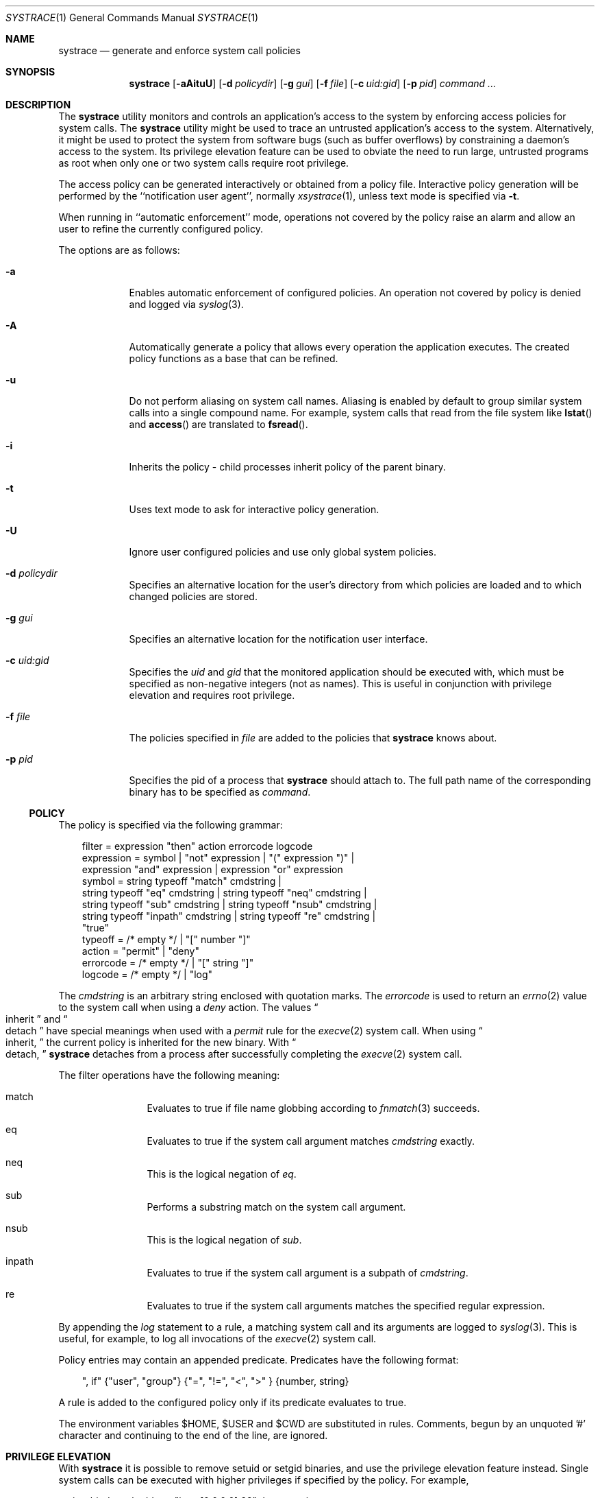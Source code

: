 .\"	$OpenBSD: systrace.1,v 1.33 2003/05/29 00:39:12 itojun Exp $
.\"
.\" Copyright 2002 Niels Provos <provos@citi.umich.edu>
.\" All rights reserved.
.\"
.\" Redistribution and use in source and binary forms, with or without
.\" modification, are permitted provided that the following conditions
.\" are met:
.\" 1. Redistributions of source code must retain the above copyright
.\"    notice, this list of conditions and the following disclaimer.
.\" 2. Redistributions in binary form must reproduce the above copyright
.\"    notice, this list of conditions and the following disclaimer in the
.\"    documentation and/or other materials provided with the distribution.
.\" 3. All advertising materials mentioning features or use of this software
.\"    must display the following acknowledgement:
.\"      This product includes software developed by Niels Provos.
.\" 4. The name of the author may not be used to endorse or promote products
.\"    derived from this software without specific prior written permission.
.\"
.\" THIS SOFTWARE IS PROVIDED BY THE AUTHOR ``AS IS'' AND ANY EXPRESS OR
.\" IMPLIED WARRANTIES, INCLUDING, BUT NOT LIMITED TO, THE IMPLIED WARRANTIES
.\" OF MERCHANTABILITY AND FITNESS FOR A PARTICULAR PURPOSE ARE DISCLAIMED.
.\" IN NO EVENT SHALL THE AUTHOR BE LIABLE FOR ANY DIRECT, INDIRECT,
.\" INCIDENTAL, SPECIAL, EXEMPLARY, OR CONSEQUENTIAL DAMAGES (INCLUDING, BUT
.\" NOT LIMITED TO, PROCUREMENT OF SUBSTITUTE GOODS OR SERVICES; LOSS OF USE,
.\" DATA, OR PROFITS; OR BUSINESS INTERRUPTION) HOWEVER CAUSED AND ON ANY
.\" THEORY OF LIABILITY, WHETHER IN CONTRACT, STRICT LIABILITY, OR TORT
.\" (INCLUDING NEGLIGENCE OR OTHERWISE) ARISING IN ANY WAY OUT OF THE USE OF
.\" THIS SOFTWARE, EVEN IF ADVISED OF THE POSSIBILITY OF SUCH DAMAGE.
.\"
.\" Manual page, using -mandoc macros
.\"
.Dd June 3, 2002
.Dt SYSTRACE 1
.Os
.Sh NAME
.Nm systrace
.Nd generate and enforce system call policies
.Sh SYNOPSIS
.Nm systrace
.Bk -words
.Op Fl aAituU
.Op Fl d Ar policydir
.Op Fl g Ar gui
.Op Fl f Ar file
.Op Fl c Ar uid:gid
.Op Fl p Ar pid
.Ar command ...
.Ek
.Sh DESCRIPTION
The
.Nm
utility monitors and controls an application's access to the system by
enforcing access policies for system calls.
The
.Nm
utility might be used to trace an untrusted application's access to
the system.
Alternatively, it might be used to protect the system
from software bugs (such as buffer overflows) by constraining a
daemon's access to the system.
Its privilege elevation feature can be used to obviate the
need to run large, untrusted programs as root when only one or two
system calls require root privilege.
.Pp
The access policy can be generated interactively or obtained from a
policy file.
Interactive policy generation will be performed by the ``notification
user agent'', normally
.Xr xsystrace 1 ,
unless text mode is specified via
.Fl t .
.Pp
When running in ``automatic enforcement'' mode,
operations not covered by the policy raise an alarm and
allow an user to refine the currently configured policy.
.Pp
The options are as follows:
.Bl -tag -width Dfxfile
.It Fl a
Enables automatic enforcement of configured policies.
An operation not covered by policy is denied and logged via
.Xr syslog 3 .
.It Fl A
Automatically generate a policy that allows every operation the
application executes.
The created policy functions as a base that can be refined.
.It Fl u
Do not perform aliasing on system call names.
Aliasing is enabled by default to group similar system calls into a
single compound name.
For example, system calls that read from the file system
like
.Fn lstat
and
.Fn access
are translated to
.Fn fsread .
.It Fl i
Inherits the policy - child processes inherit policy of the parent binary.
.It Fl t
Uses text mode to ask for interactive policy generation.
.It Fl U
Ignore user configured policies and use only global system policies.
.It Fl d Ar policydir
Specifies an alternative location for the user's directory from
which policies are loaded and to which changed policies are stored.
.It Fl g Ar gui
Specifies an alternative location for the notification user interface.
.It Fl c Ar uid:gid
Specifies the
.Va uid
and
.Va gid
that the monitored application should be executed with,
which must be specified as non-negative integers (not as names).
This is useful in conjunction with privilege elevation and requires
root privilege.
.It Fl f Ar file
The policies specified in
.Ar file
are added to the policies that
.Nm
knows about.
.It Fl p Ar pid
Specifies the pid of a process that
.Nm
should attach to.
The full path name of the corresponding binary has to be specified
as
.Ar command .
.El
.Ss POLICY
The policy is specified via the following grammar:
.Bd -literal -offset AAA
filter = expression "then" action errorcode logcode
expression = symbol | "not" expression | "(" expression ")" |
    expression "and" expression | expression "or" expression
symbol = string typeoff "match" cmdstring |
    string typeoff "eq" cmdstring | string typeoff "neq" cmdstring |
    string typeoff "sub" cmdstring | string typeoff "nsub" cmdstring |
    string typeoff "inpath" cmdstring | string typeoff "re" cmdstring |
    "true"
typeoff = /* empty */ | "[" number "]"
action = "permit" | "deny"
errorcode = /* empty */ | "[" string "]"
logcode = /* empty */ | "log"
.Ed
.Pp
The
.Va cmdstring
is an arbitrary string enclosed with quotation marks.
The
.Va errorcode
is used to return an
.Xr errno 2
value to the system call when using a
.Va deny
action.
The values
.Do
inherit
.Dc
and
.Do
detach
.Dc
have special meanings when used with a
.Va permit
rule for the
.Xr execve 2
system call.
When using
.Do
inherit,
.Dc
the current policy is inherited for the new binary.
With
.Do
detach,
.Dc
.Nm
detaches from a process after successfully
completing
the
.Xr execve 2
system call.
.Pp
The filter operations have the following meaning:
.Bl -hang -width Dinpath -offset AAA
.It match
Evaluates to true if file name globbing according to
.Xr fnmatch 3
succeeds.
.It eq
Evaluates to true if the system call argument matches
.Va cmdstring
exactly.
.It neq
This is the logical negation of
.Va eq .
.It sub
Performs a substring match on the system call argument.
.It nsub
This is the logical negation of
.Va sub .
.It inpath
Evaluates to true if the system call argument is a subpath of
.Va cmdstring .
.It re
Evaluates to true if the system call arguments matches
the specified regular expression.
.El
.Pp
By appending the
.Va log
statement to a rule, a matching system call and its arguments
are logged to
.Xr syslog 3 .
This is useful, for example, to log all invocations of the
.Xr execve 2
system call.
.Pp
Policy entries may contain an appended predicate.
Predicates have the following format:
.Bd -literal -offset AAA
", if" {"user", "group"} {"=", "!=", "<", ">" } {number, string}
.Ed
.Pp
A rule is added to the configured policy only if its predicate
evaluates to true.
.Pp
The environment variables
.Ev $HOME , $USER
and
.Ev $CWD
are substituted in rules.
Comments, begun by an unquoted '#' character and
continuing to the end of the line, are ignored.
.Sh PRIVILEGE ELEVATION
With
.Nm
it is possible to remove setuid or setgid binaries, and use the
privilege elevation feature instead.
Single system calls can be executed with higher privileges if
specified by the policy.
For example,
.Bd -literal -offset 4
native-bind: sockaddr eq "inet-[0.0.0.0]:22" then permit as root
.Ed
.Pp
allows an unprivileged application to bind to a reserved port.
Privilege elevation requires that the
.Nm
process is executed as root.
.Pp
The following statements can be appended after the
.Va permit
in a policy to elevate the privileges for the matching system call:
.Bd -literal -offset 4
as user
as user:group
as group
.Ed
.Pp
The effective
.Va uid
and
.Va gid
are elevated only for the duration of the system call, and are restored
to the old values afterwards (except for the
.Xr seteuid 2
and
.Xr setegid 2
system calls).
.Sh FILES
.Bl -tag -width xHOME/xsystrace -compact
.It Pa /dev/systrace
systrace device
.It Pa /etc/systrace
global systrace policies
.It Pa $HOME/.systrace
user specified policies, one per binary, with slashes in the full pathname
replaced by the underscore character.
.El
.Sh EXAMPLES
An excerpt from a sample
.Xr ls 1
policy might look as follows:
.Bd -literal -offset AAA
Policy: /bin/ls, Emulation: native
[...]
   native-fsread: filename eq "$HOME" then permit
   native-fchdir: permit
[...]
   native-fsread: filename eq "/tmp" then permit
   native-stat: permit
   native-fsread: filename match "$HOME/*" then permit
   native-fsread: filename eq "/etc/pwd.db" then permit
[...]
   native-fsread: filename eq "/etc" then deny[eperm], if group != wheel
.Ed
.Sh SEE ALSO
.Xr systrace 4
.Sh AUTHORS
The
.Nm
utility was developed by Niels Provos.
.Sh BUGS
Applications that use clone()-like system calls to share the complete
address space between processes may be able to replace system call
arguments after they have been evaluated by
.Nm
and escape policy enforcement.
